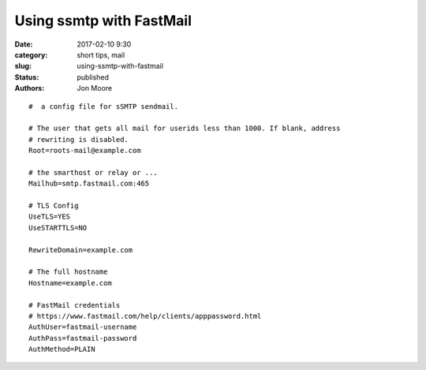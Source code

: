 Using ssmtp with FastMail
#########

:date: 2017-02-10 9:30
:category: short tips, mail
:slug: using-ssmtp-with-fastmail
:status: published
:authors: Jon Moore


::

  #  a config file for sSMTP sendmail.

  # The user that gets all mail for userids less than 1000. If blank, address
  # rewriting is disabled.
  Root=roots-mail@example.com

  # the smarthost or relay or ...
  Mailhub=smtp.fastmail.com:465

  # TLS Config
  UseTLS=YES
  UseSTARTTLS=NO

  RewriteDomain=example.com

  # The full hostname
  Hostname=example.com

  # FastMail credentials
  # https://www.fastmail.com/help/clients/apppassword.html
  AuthUser=fastmail-username
  AuthPass=fastmail-password
  AuthMethod=PLAIN